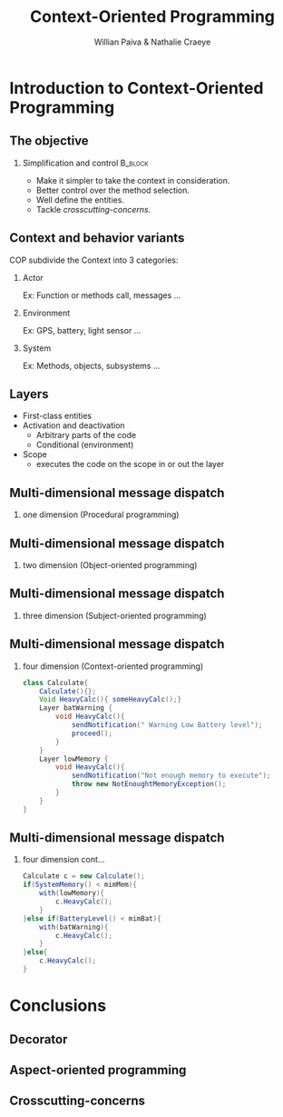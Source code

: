 #+TITLE: Context-Oriented Programming 
#+AUTHOR: Willian Paiva & Nathalie Craeye
#+OPTIONS: H:2 toc:t num:t
#+LATEX_CLASS: beamer
#+LATEX_CLASS_OPTIONS: [presentation]
#+LaTeX_HEADER: \usepackage[version=3]{mhchem}
#+LaTeX_HEADER: \usepackage{minted}
#+BEAMER_THEME: Madrid
#+COLUMNS: %45ITEM %10BEAMER_ENV(Env) %10BEAMER_ACT(Act) %4BEAMER_COL(Col) %8BEAMER_OPT(Opt)
     
* Introduction to Context-Oriented Programming 

** The objective 
 
*** Simplification and control                                      :B_block:
    :PROPERTIES:
    :BEAMER_ENV: block
    :END:
    - Make it simpler to take the context in consideration.
    - Better control over the method selection.
    - Well define the entities.
    - Tackle /crosscutting-concerns/.



** Context and behavior variants
   COP subdivide the Context into 3 categories:
*** Actor 
    Ex: Function or methods call, messages ...
*** Environment 
    Ex: GPS, battery, light sensor ... 
*** System 
    Ex: Methods, objects, subsystems ...

** Layers

   + First-class entities
   + Activation and deactivation
     - Arbitrary parts of the code
     - Conditional (environment) 
   + Scope
     - executes the code on the scope in or out the layer   

** Multi-dimensional message dispatch

*** one dimension (Procedural programming)  
    [[./one.jpg]]

** Multi-dimensional message dispatch

*** two dimension (Object-oriented programming) 
    [[./two.png]]


** Multi-dimensional message dispatch

*** three dimension (Subject-oriented programming) 
    [[./three.png]]

** Multi-dimensional message dispatch

*** four dimension (Context-oriented programming)
    #+BEGIN_SRC java
    class Calculate{
        Calculate(){};
        Void HeavyCalc(){ someHeavyCalc();}
        Layer batWarning {
            void HeavyCalc(){
                sendNotification(" Warning Low Battery level");
                proceed();
            }
        }
        Layer lowMemory {
            void HeavyCalc(){
                sendNotification("Not enough memory to execute");
                throw new NotEnoughtMemoryException();
            }
        }
    }
    #+END_SRC


** Multi-dimensional message dispatch

*** four dimension  cont...
    #+BEGIN_SRC java
    Calculate c = new Calculate();
    if(SystemMemory() < mimMem){
        with(lowMemory){
            c.HeavyCalc();
        }
    }else if(BatteryLevel() < mimBat){
        with(batWarning){
            c.HeavyCalc();
        }
    }else{
        c.HeavyCalc();
    }
    #+END_SRC

* Conclusions

** Decorator 
** Aspect-oriented programming
** Crosscutting-concerns 
